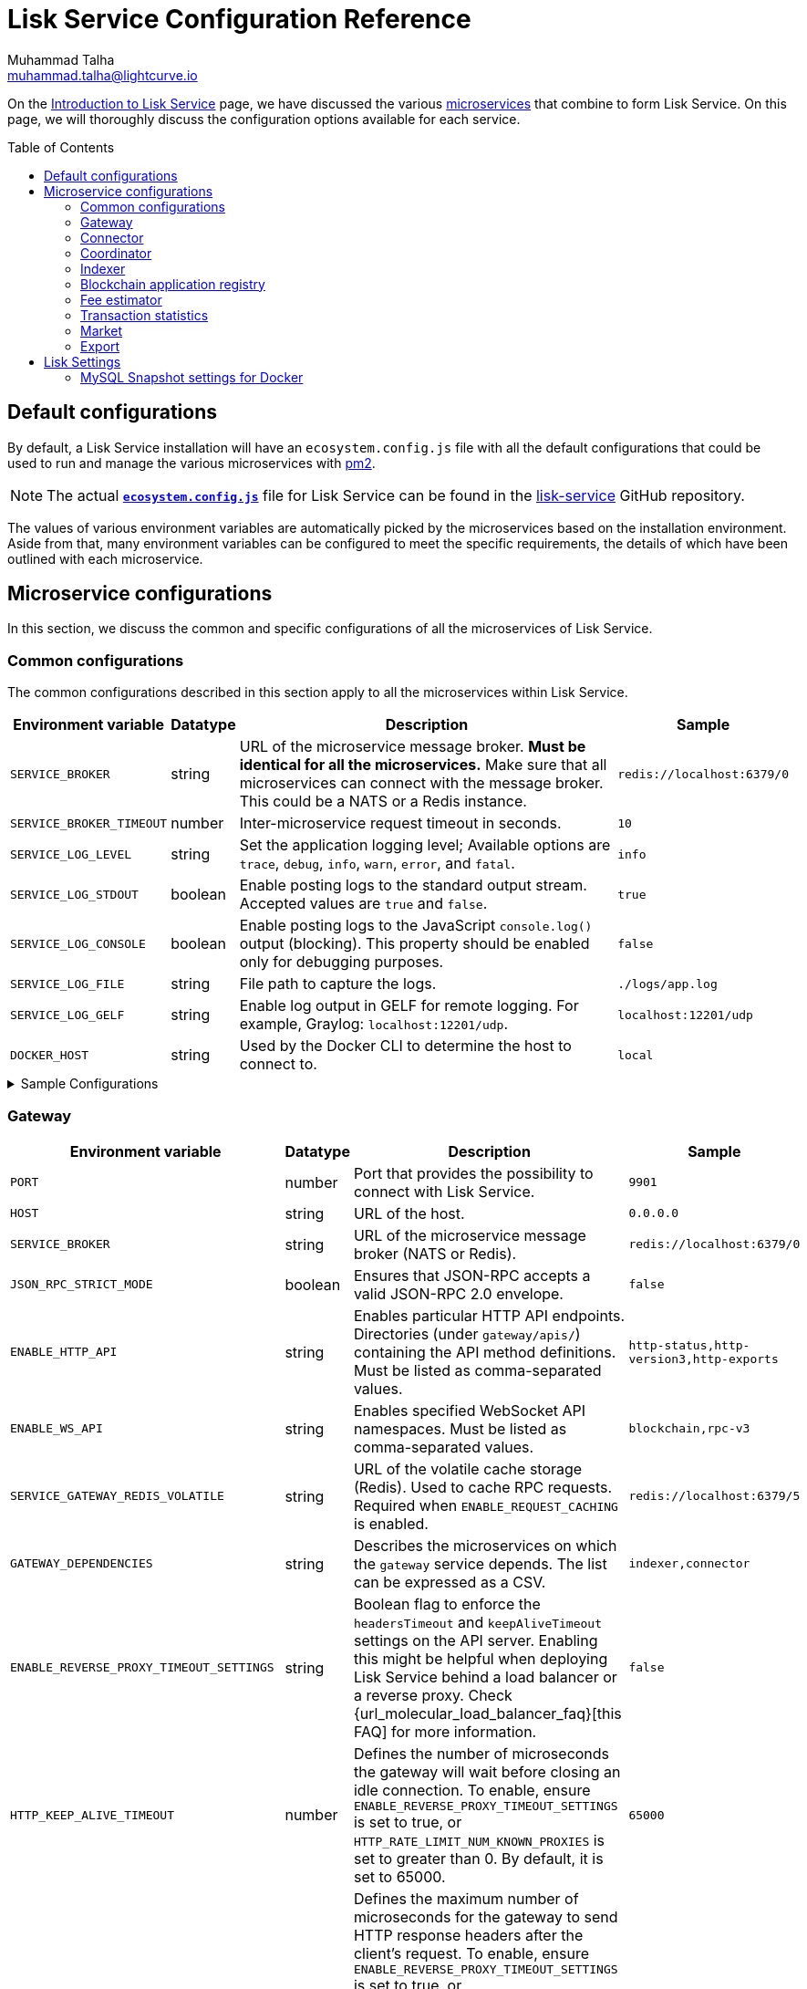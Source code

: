 = Lisk Service Configuration Reference
Muhammad Talha <muhammad.talha@lightcurve.io>
// Settings
:toc: preamble
:toclevels: 5
:page-toclevels: 3
:idprefix:
:idseparator: -
:experimental:
:source-language: js

:url_microservices: index.adoc#microservices
:url_intro_services: index.adoc

:url_pm2: https://pm2.keymetrics.io/
:url_config_file: https://github.com/LiskHQ/lisk-service/blob/release/0.7.0/ecosystem.config.js
:url_lisk_service_repo: https://github.com/LiskHQ/lisk-service
:url_faq: https://moleculer.services/docs/0.14/faq.html#Why-am-I-getting-502-Bad-Gateway-when-api-gateway-is-behind-ALB-on-AWS

On the xref:{url_intro_services}[Introduction to Lisk Service] page, we have discussed the various xref:{url_microservices}[microservices] that combine to form Lisk Service.
On this page, we will thoroughly discuss the configuration options available for each service.

== Default configurations
By default, a Lisk Service installation will have an `ecosystem.config.js` file with all the default configurations that could be used to run and manage the various microservices with {url_pm2}[pm2^].

NOTE: The actual {url_config_file}[`*ecosystem.config.js*`^] file for Lisk Service can be found in the {url_lisk_service_repo}[lisk-service^] GitHub repository.

The values of various environment variables are automatically picked by the microservices based on the installation environment.
Aside from that, many environment variables can be configured to meet the specific requirements, the details of which have been outlined with each microservice.

== Microservice configurations
In this section, we discuss the common and specific configurations of all the microservices of Lisk Service.

=== Common configurations
The common configurations described in this section apply to all the microservices within Lisk Service.

[cols="2,1,~,~m",options="header",stripes="hover"]
|===
|Environment variable
|Datatype
|Description
|Sample

|`SERVICE_BROKER`
|string
|URL of the microservice message broker.
*Must be identical for all the microservices.*
Make sure that all microservices can connect with the message broker.
This could be a NATS or a Redis instance.
|redis://localhost:6379/0

| `SERVICE_BROKER_TIMEOUT`
| number
| Inter-microservice request timeout in seconds.
| 10

| `SERVICE_LOG_LEVEL`
| string
| Set the application logging level; Available options are `trace`, `debug`, `info`, `warn`, `error`, and `fatal`.
| info

| `SERVICE_LOG_STDOUT`
| boolean
| Enable posting logs to the standard output stream.
Accepted values are `true` and `false`.
| true

| `SERVICE_LOG_CONSOLE`
| boolean
| Enable posting logs to the JavaScript `console.log()` output (blocking).
This property should be enabled only for debugging purposes.
| false

| `SERVICE_LOG_FILE`
| string
| File path to capture the logs.
| ./logs/app.log

| `SERVICE_LOG_GELF`
| string
| Enable log output in GELF for remote logging.
For example, Graylog: `localhost:12201/udp`.
| localhost:12201/udp

| `DOCKER_HOST`
| string
| Used by the Docker CLI to determine the host to connect to.
| local
|===

.Sample Configurations
[%collapsible]
====
.Example of two microservices having the same environment variables
----
module.exports = {
  apps: [
    // Configuration for other microservices.
    {
      name: 'lisk-service-gateway',
      // [...]
      env: {
        // --- Remember to set the properties below
        SERVICE_BROKER: 'redis://localhost:6379/0',
        SERVICE_LOG_LEVEL: 'info',
        // SERVICE_BROKER_TIMEOUT: 10,
        // SERVICE_LOG_CONSOLE: 'false',
        // SERVICE_LOG_STDOUT: 'true',
        // SERVICE_LOG_GELF: 'false',
        // SERVICE_LOG_FILE: 'false',
        // [...]
      },
    },
    {
      name: 'lisk-service-transaction-statistics',
      // [...]
      env: {
        // --- Remember to set the properties below
        SERVICE_BROKER: 'redis://localhost:6379/0',
        SERVICE_LOG_LEVEL: 'info',
        // SERVICE_BROKER_TIMEOUT: 10,
        // SERVICE_LOG_CONSOLE: 'false',
        // SERVICE_LOG_STDOUT: 'true',
        // SERVICE_LOG_GELF: 'false',
        // SERVICE_LOG_FILE: 'false',
        // [...]
      },
    },
    // Configuration for other microservices.
  ],
};
----
====

=== Gateway

[cols="2,1,~,~m",options="header",stripes="hover"]
|===
|Environment variable
|Datatype
|Description
|Sample

| `PORT`
| number
| Port that provides the possibility to connect with Lisk Service.
| 9901

| `HOST`
| string
| URL of the host.
| 0.0.0.0

| `SERVICE_BROKER`
| string
| URL of the microservice message broker (NATS or Redis).
| redis://localhost:6379/0

| `JSON_RPC_STRICT_MODE`
| boolean
| Ensures that JSON-RPC accepts a valid JSON-RPC 2.0 envelope.
| false

| `ENABLE_HTTP_API`
| string
| Enables particular HTTP API endpoints.
Directories (under `gateway/apis/`) containing the API method definitions.
Must be listed as comma-separated values.
| http-status,http-version3,http-exports

| `ENABLE_WS_API`
| string
| Enables specified WebSocket API namespaces.
Must be listed as comma-separated values.
| blockchain,rpc-v3

| `SERVICE_GATEWAY_REDIS_VOLATILE`
| string
| URL of the volatile cache storage (Redis).
Used to cache RPC requests.
Required when `ENABLE_REQUEST_CACHING` is enabled.
| redis://localhost:6379/5

| `GATEWAY_DEPENDENCIES`
| string
| Describes the microservices on which the `gateway` service depends.
The list can be expressed as a CSV.
| indexer,connector

| `ENABLE_REVERSE_PROXY_TIMEOUT_SETTINGS`
| string
| Boolean flag to enforce the `headersTimeout` and `keepAliveTimeout` settings on the API server.
Enabling this might be helpful when deploying Lisk Service behind a load balancer or a reverse proxy.
Check {url_molecular_load_balancer_faq}[this FAQ] for more information.
| false

| `HTTP_KEEP_ALIVE_TIMEOUT`
| number
| Defines the number of microseconds the gateway will wait before closing an idle connection.
To enable, ensure `ENABLE_REVERSE_PROXY_TIMEOUT_SETTINGS` is set to true, or `HTTP_RATE_LIMIT_NUM_KNOWN_PROXIES` is set to greater than 0.
By default, it is set to 65000.
| 65000

| `HTTP_HEADERS_TIMEOUT`
| number
| Defines the maximum number of microseconds for the gateway to send HTTP response headers after the client's request.
To enable, ensure `ENABLE_REVERSE_PROXY_TIMEOUT_SETTINGS` is set to true, or `HTTP_RATE_LIMIT_NUM_KNOWN_PROXIES` is set to greater than 0.
Please ensure that the `HTTP_HEADERS_TIMEOUT` is set higher than the `HTTP_KEEP_ALIVE_TIMEOUT`.
By default, it is set to 66000.
| 66000

| `WS_RATE_LIMIT_ENABLE`
| boolean
| To enable the WebSocket rate limit, this environment variable is required to be `true`.
| false

| `WS_RATE_LIMIT_CONNECTIONS`
| number
| Once the rate limit is enabled, this variable contains the number of connections per second.
| 5

| `WS_RATE_LIMIT_DURATION`
| number
| Defines the duration (in seconds) for which the WS rate should be limited.
| 1

| `ENABLE_REQUEST_CACHING`
| boolean
| To enable RPC response caching, this environment variable is required to be `true`.
Requires `SERVICE_GATEWAY_REDIS_VOLATILE` to be set.
| true

| `HTTP_RATE_LIMIT_ENABLE`
| boolean
| To enable the HTTP rate limit, this environment variable is required to be `true`.
| false

| `HTTP_RATE_LIMIT_CONNECTIONS`
| number
| Defines the maximum number of HTTP requests during a period.
Defaults to 200 requests per window.
| 200

| `HTTP_RATE_LIMIT_WINDOW`
| number
| Defines the time for which a record of requests should be kept in the memory (in seconds).
The default duration of a window is 10 seconds.
| 10

| `ENABLE_HTTP_CACHE_CONTROL`
| boolean
| To enable response caching, this environment variable is required to be `true`.
This would include the `Cache-Control` header within the responses.
| true

| `HTTP_CACHE_CONTROL_DIRECTIVES`
| string
| The `Cache-Control` HTTP directive can be overridden with this environment variable.
| public, max-age=10

| `CORS_ALLOWED_ORIGIN`
| string
| Allows request from the comma-separated string of origins.
By default, it is set to `*` which allows requests from all origins.
| *

| `ENABLE_REVERSE_PROXY_TIMEOUT_SETTINGS`
| boolean
|Boolean flag to enforce the `headersTimeout` and `keepAliveTimeout` settings on the API server.
Enabling this might be helpful when deploying Lisk Service behind a load balancer or a reverse proxy. Check this {url_faq}[FAQ^] for more information.
| true

| `HTTP_KEEP_ALIVE_TIMEOUT`
| number
|Defines the number of microseconds the gateway will wait before closing an idle connection. To enable, ensure `ENABLE_REVERSE_PROXY_TIMEOUT_SETTINGS` is set to true, or `HTTP_RATE_LIMIT_NUM_KNOWN_PROXIES` is set to greater than 0.
By default, it is set to `65000`.
| 65000

| `HTTP_HEADERS_TIMEOUT`
| number
|Defines the maximum number of microseconds for the gateway to send HTTP response headers after the client's request.
To enable, ensure `ENABLE_REVERSE_PROXY_TIMEOUT_SETTINGS` is set to `true`, or `HTTP_RATE_LIMIT_NUM_KNOWN_PROXIES` is set to greater than `0`.
Please ensure that the `HTTP_HEADERS_TIMEOUT` is set higher than the `HTTP_KEEP_ALIVE_TIMEOUT`.
By default, it is set to `66000`.
| 66000

| `HTTP_RATE_LIMIT_ENABLE_X_FORWARDED_FOR`
| boolean
| When set to true, the rate-limiting algorithm considers the X-Forwarded-For header value to determine the client's IP address for rate-limiting purposes.
By default, it is set to `false`.
| false

| `HTTP_RATE_LIMIT_NUM_KNOWN_PROXIES`
| number
| Defines the number of proxies that exist between the gateway and the external client application, enabling accurate identification of the client's IP address for rate-limiting.
Requires `HTTP_RATE_LIMIT_ENABLE_X_FORWARDED_FOR` to be enabled.
By default, it is set to `0`.
| 0

| `JOB_INTERVAL_UPDATE_READINESS_STATUS`
| number
| Job run interval to update the readiness status.
By default, it is set to 0.
| 0

| `JOB_SCHEDULE_UPDATE_READINESS_STATUS`
| string
| Job run cron schedule to update the readiness status.
By default, it is set to run every minute.
| * * * * *

|===

.Sample Configurations
[%collapsible]
====
.Example environment variables for the Gateway microservice 
----
module.exports = {
  apps: [
  // Configuration for other microservices.
    {
      name: "lisk-service-gateway",
      // [...]
      env: {
        PORT: 9901,
        // --- Remember to set the properties below
        SERVICE_BROKER: 'redis://localhost:6379/0',
        SERVICE_GATEWAY_REDIS_VOLATILE: 'redis://localhost:6379/5',
        ENABLE_HTTP_API: 'http-status,http-version3,http-exports',
        ENABLE_WS_API: 'blockchain,rpc-v3',
        GATEWAY_DEPENDENCIES: 'indexer,connector',
        WS_RATE_LIMIT_ENABLE: false,
        WS_RATE_LIMIT_CONNECTIONS: 5,
        WS_RATE_LIMIT_DURATION: 1, // in seconds
        ENABLE_REQUEST_CACHING: true,
        JSON_RPC_STRICT_MODE: false,
        HTTP_RATE_LIMIT_ENABLE: false,
        HTTP_RATE_LIMIT_CONNECTIONS: 200,
        HTTP_RATE_LIMIT_WINDOW: 10, // in seconds
        HTTP_CACHE_CONTROL_DIRECTIVES: 'public, max-age=10',
        ENABLE_HTTP_CACHE_CONTROL: true,
        HTTP_RATE_LIMIT_ENABLE_X_FORWARDED_FOR: false,
        HTTP_RATE_LIMIT_NUM_KNOWN_PROXIES: 0,
        // ENABLE_REVERSE_PROXY_TIMEOUT_SETTINGS: true
        // HTTP_KEEP_ALIVE_TIMEOUT: 65000,
        // HTTP_HEADERS_TIMEOUT: 66000,
        // CORS_ALLOWED_ORIGIN: '*',
        // SERVICE_BROKER_TIMEOUT: 10,
        // SERVICE_LOG_LEVEL: 'info',
        // SERVICE_LOG_CONSOLE: false,
        // SERVICE_LOG_STDOUT: true,
        // SERVICE_LOG_GELF: false,
        // SERVICE_LOG_FILE: false,
        // DOCKER_HOST: 'local',
        // JOB_INTERVAL_UPDATE_READINESS_STATUS: 0,
        // JOB_SCHEDULE_UPDATE_READINESS_STATUS: '* * * * *',
    },
  },
  // Configuration for other microservices.
  ],
};
----
====


=== Connector


[cols="2,1,~,~m",options="header",stripes="hover"]
|===
| Environment variable
|Datatype
|Description
|Sample

| `SERVICE_BROKER`
| string
| URL of the microservice message broker (NATS or Redis).
| redis://localhost:6379/0

| `LISK_APP_WS`
| string
| URL to connect with the Lisk application node over WebSocket.
| ws://localhost:7887

| `USE_LISK_IPC_CLIENT`
| boolean
| Boolean flag to enable IPC-based connection to the Lisk application node.
Requires `LISK_APP_DATA_PATH` to be set.
| true

| `LISK_APP_DATA_PATH`
| string
| Data path to connect with the Lisk application node over IPC.
| ~/.lisk/lisk-core

| `GEOIP_JSON`
| string
| URL of the GeoIP server.
| https://geoip.lisk.com/json[GeoIP Server's URL^]

| `GENESIS_BLOCK_URL`
| string
| URL of the Lisk SDK-based application's genesis block.
Only to be used when the genesis block is large enough to be transmitted over API calls within the timeout.
| https://downloads.lisk.com/lisk/mainnet/genesis_block.json.tar.gz[Genesis block URL^]

| `ENABLE_BLOCK_CACHING`
| boolean
| Boolean flag to enable block caching.
Enabled by default. 
To disable it, set it to `false`.
| true

| `EXPIRY_IN_HOURS`
| number
| Expiry time in hours for block cache. 
By default, it is set to `12` hours.
| 12

| `JOB_INTERVAL_CACHE_CLEANUP`
| number
| Job run interval to clean up block cache. 
By default, it is set to 0.
| 0

| `JOB_SCHEDULE_CACHE_CLEANUP`
| string
| Job run cron schedule to clean up block cache.
By default, it is set to run every 12 hours.
|0 */12 * * *

| `JOB_INTERVAL_REFRESH_PEERS`
| number
| Job run interval to refresh the peers' list.
By default, it is set to run every `60` seconds.
| 60

| `JOB_SCHEDULE_REFRESH_PEERS`
| string
| Job run cron schedule to refresh the peers' list.
By default, it is set to an empty string `''`.
|

|===

.Sample Configurations
[%collapsible]
====
.Example environment variables for the Blockchain Connector microservice 
----
module.exports = {
  apps: [
    // Configuration for other microservices.
    {
      name: "lisk-service-blockchain-connector",
      // [...]
      env: {
        // --- Remember to set the properties below
        SERVICE_BROKER: 'redis://localhost:6379/0',
        LISK_APP_WS: 'ws://localhost:7887',
        GEOIP_JSON: 'https://geoip.lisk.com/json',
        // ENABLE_BLOCK_CACHING: true,
        // EXPIRY_IN_HOURS: 12,
        // USE_LISK_IPC_CLIENT: true,
        // LISK_APP_DATA_PATH: '~/.lisk/lisk-core',
        // ENABLE_TESTING_MODE: false,
        // SERVICE_BROKER_TIMEOUT: 10,
        // SERVICE_LOG_LEVEL: 'info',
        // SERVICE_LOG_CONSOLE: false,
        // SERVICE_LOG_STDOUT: true,
        // SERVICE_LOG_GELF: false,
        // SERVICE_LOG_FILE: false,
        // DOCKER_HOST: 'local',
        // GENESIS_BLOCK_URL: 'https://downloads.lisk.com/lisk/mainnet/genesis_block.json.tar.gz',
        // JOB_INTERVAL_CACHE_CLEANUP: 0,
        // JOB_SCHEDULE_CACHE_CLEANUP: '0 */12 * * *',
        // JOB_INTERVAL_REFRESH_PEERS: 60,
        // JOB_SCHEDULE_REFRESH_PEERS: '',
      },
    },
    // Configuration for other microservices.
  ],
};
----
====



=== Coordinator

[cols="2,1,~,~m",options="header",stripes="hover"]
|===
|Environment variable
|Datatype
|Description
|Sample

| `SERVICE_BROKER`
| string
| URL of the microservice message broker (NATS or Redis).
| redis://localhost:6379/0

| `SERVICE_MESSAGE_QUEUE_REDIS`
| string
| URL of the Redis instance hosting the job queue to schedule the block indexing jobs.
Must match the value supplied for the `indexer` microservice.
| redis://localhost:6379/3

| `JOB_INTERVAL_INDEX_MISSING_BLOCKS`
| number
| Job run interval to index missing blocks.
By default, it is set to `0`.
| 0

| `JOB_SCHEDULE_INDEX_MISSING_BLOCKS`
| string
| Job run cron schedule to index missing blocks.
By default, it is set to run every 15 minutes.
| */15 * * * *
|===

.Sample Configurations
[%collapsible]
====
.Example environment variables for the Coordinator microservice 
----
module.exports = {
  apps: [
    // Configuration for other microservices.
    {
      name: 'lisk-service-blockchain-coordinator',
      // [...]
      env: {
        // --- Remember to set the properties below
        SERVICE_BROKER: 'redis://localhost:6379/0',
        SERVICE_MESSAGE_QUEUE_REDIS: 'redis://localhost:6379/3',
        // SERVICE_BROKER_TIMEOUT: 10,
        // SERVICE_LOG_LEVEL: 'info',
        // SERVICE_LOG_CONSOLE: false,
        // SERVICE_LOG_STDOUT: true,
        // SERVICE_LOG_GELF: false,
        // SERVICE_LOG_FILE: false,
        // DOCKER_HOST: 'local',
        // JOB_INTERVAL_INDEX_MISSING_BLOCKS: 0,
        // JOB_SCHEDULE_INDEX_MISSING_BLOCKS: '*/15 * * * *',
      },
    },
    // Configuration for other microservices.
  ],
};
----
====


=== Indexer

[cols="2,1,~,~m",options="header",stripes="hover"]
|===
|Environment variable
|Datatype
|Description
|Sample

| `SERVICE_BROKER`
| string
| URL of the microservice message broker (NATS or Redis).
| redis://localhost:6379/0

| `SERVICE_INDEXER_MYSQL`
| string
| Connection string (read/write) of the primary MySQL instance that the microservice connects to.
| mysql://lisk:password@127.0.0.1:3306/lisk

| `SERVICE_MESSAGE_QUEUE_REDIS`
| string
| URL of the job queue to process the scheduled indexing jobs by the Blockchain Coordinator (Redis).
Must match the value supplied for the `coordinator` microservice.
| redis://localhost:6379/3

| `SERVICE_INDEXER_REDIS_VOLATILE`
| string
| URL of the volatile cache storage (Redis).
| redis://localhost:6379/2

| `ENABLE_DATA_RETRIEVAL_MODE`
| string
| Boolean flag to enable the Data Service mode.
| true

| `ENABLE_INDEXING_MODE`
| string
| Boolean flag to enable the Data Indexing mode.
| true

| `ENABLE_PERSIST_EVENTS`
| string
| Boolean flag to permanently maintain the events in the MySQL database.
| false

| `SERVICE_INDEXER_CACHE_REDIS`
| string
| URL of the cache storage (Redis).
| redis://localhost:6379/1

| `SERVICE_INDEXER_MYSQL_READ_REPLICA`
| string
| Connection string (read-only) of the replicated MySQL instance that the microservice connects to.
| mysql://lisk:password@127.0.0.1:3306/lisk

| `ENABLE_APPLY_SNAPSHOT`
| boolean
| Boolean flag to enable initialization of the index with the Lisk Service database snapshot.
| false

| `INDEX_SNAPSHOT_URL`
| string
| URL from where the Lisk Service database snapshot will be downloaded.
| 

| `ENABLE_SNAPSHOT_ALLOW_INSECURE_HTTP`
| boolean
| Boolean flag to enable downloading the snapshot from an (unsecured) HTTP URL.
| true

| `LISK_STATIC`
| string
| URL of Lisk static assets.
| https://static-data.lisk.com

| `JOB_INTERVAL_DELETE_SERIALIZED_EVENTS`
| number
| Job run interval to delete serialized events.
By default, it is set to `0`.
| 0

| `JOB_SCHEDULE_DELETE_SERIALIZED_EVENTS`
| string
| Job run cron schedule to delete serialized events.
By default, it is set to run every 5 minutes.
| */5 * * * *

| `JOB_INTERVAL_REFRESH_VALIDATORS`
| number
| Job run interval to refresh validators cache.
By default, it is set to `0`.
| 0

| `JOB_SCHEDULE_REFRESH_VALIDATORS`
| string
| Job run cron schedule to refresh validators cache.
By default, it is set to run every 5 minutes.
| */5 * * * *

| `JOB_INTERVAL_VALIDATE_VALIDATORS_RANK`
| number
| Job run interval to validate the rank for all the validators.
By default, it is set to `0`.
| 0

| `JOB_SCHEDULE_VALIDATE_VALIDATORS_RANK`
| string
| Job run cron schedule to validate the rank for all the validators.
By default, it is set to run every `15` minutes and starts at `4` minutes past the hour.
| 4-59/15 * * * *

| `JOB_INTERVAL_REFRESH_INDEX_STATUS`
| string
| Job run interval to refresh indexing status.
By default, it is set to run every `10` seconds.
| 10

| `JOB_SCHEDULE_REFRESH_INDEX_STATUS`
| string
| Job run cron schedule to refresh indexing status. 
By default, it is set to an empty string `''`.
| 

| `JOB_INTERVAL_REFRESH_BLOCKCHAIN_APPS_STATS`
| number
| Job run interval to refresh blockchain application statistics.
By default, it is set to `0`.
| 0

| `JOB_SCHEDULE_REFRESH_BLOCKCHAIN_APPS_STATS`
| string
| Job run cron schedule to refresh blockchain application statistics.
By default, it is set to run every 15 minutes.
| */15 * * * *

| `JOB_INTERVAL_REFRESH_ACCOUNT_KNOWLEDGE`
| number
| Job run interval to refresh account knowledge.
By default, it is set to `0`.
| 0

| `JOB_SCHEDULE_REFRESH_ACCOUNT_KNOWLEDGE`
| string
| Job run cron schedule to refresh account knowledge.
By default, it is set to run every 15 minutes.
| */15 * * * *

| `JOB_INTERVAL_DELETE_FINALIZED_CCU_METADATA`
| number
| Job run interval to delete finalized CCU metadata.
By default, it is set to `0`.
| 0

| `JOB_SCHEDULE_DELETE_FINALIZED_CCU_METADATA`
| string
| Job run cron schedule to delete finalized CCU metadata.
By default, it is set to run once a day at 02:00 am.
| 0 2 * * *

| `JOB_INTERVAL_TRIGGER_ACCOUNT_UPDATES`
| number
| Job run interval to trigger account updates.
By default, it is set to `0`.
| 0

| `JOB_SCHEDULE_TRIGGER_ACCOUNT_UPDATES`
| string
| Job run cron schedule to trigger account updates. 
By default, it is set to run every 15 minutes.
| */15 * * * *

| `ESTIMATES_BUFFER_BYTES_LENGTH`
| number
| Transaction buffer bytes to consider when estimating the transaction fees.
By default, it is set to `0`.
| 0

| `MAINCHAIN_SERVICE_URL`
| string
| Mainchain service URL for custom deployments.
| https://service.lisk.com

|===

.Sample Configurations
[%collapsible]
====
.Example environment variables for the Blockchain Indexer microservice 
----
module.exports = {
  apps: [
    // Configuration for other microservices.
    {
      name: 'lisk-service-blockchain-indexer',
      // [...]
      env: {
        // --- Remember to set the properties below
        SERVICE_BROKER: 'redis://localhost:6379/0',
        SERVICE_INDEXER_CACHE_REDIS: 'redis://localhost:6379/1',
        SERVICE_INDEXER_REDIS_VOLATILE: 'redis://localhost:6379/2',
        SERVICE_MESSAGE_QUEUE_REDIS: 'redis://localhost:6379/3',
        SERVICE_INDEXER_MYSQL: 'mysql://lisk:password@127.0.0.1:3306/lisk',
        ENABLE_DATA_RETRIEVAL_MODE: 'true',
        ENABLE_INDEXING_MODE: 'true',
        ENABLE_PERSIST_EVENTS: 'false',
        // ENABLE_APPLY_SNAPSHOT: 'false',
        // INDEX_SNAPSHOT_URL: '',
        // ENABLE_SNAPSHOT_ALLOW_INSECURE_HTTP: 'true',
        // SERVICE_INDEXER_MYSQL_READ_REPLICA: 'mysql://lisk:password@127.0.0.1:3306/lisk',
        // SERVICE_BROKER_TIMEOUT: 10,
        // SERVICE_LOG_LEVEL: 'info',
        // SERVICE_LOG_CONSOLE: 'false',
        // SERVICE_LOG_STDOUT: 'true',
        // SERVICE_LOG_GELF: 'false',
        // SERVICE_LOG_FILE: 'false',
        // DOCKER_HOST: 'local',
        // MAINCHAIN_SERVICE_URL: 'https://service.lisk.com',
        // LISK_STATIC: 'https://static-data.lisk.com',
        // DEVNET_MAINCHAIN_URL: 'http://devnet-service.liskdev.net:9901',
        // ESTIMATES_BUFFER_BYTES_LENGTH: 0,
        // JOB_INTERVAL_DELETE_SERIALIZED_EVENTS: 0,
        // JOB_SCHEDULE_DELETE_SERIALIZED_EVENTS: '*/5 * * * *',
        // JOB_INTERVAL_REFRESH_VALIDATORS: 0,
        // JOB_SCHEDULE_REFRESH_VALIDATORS: '*/5 * * * *',
        // JOB_INTERVAL_VALIDATE_VALIDATORS_RANK: 0,
        // JOB_SCHEDULE_VALIDATE_VALIDATORS_RANK: '4-59/15 * * * *',
        // JOB_INTERVAL_REFRESH_INDEX_STATUS: 10,
        // JOB_SCHEDULE_REFRESH_INDEX_STATUS: '',
        // JOB_INTERVAL_REFRESH_BLOCKCHAIN_APPS_STATS: 0,
        // JOB_SCHEDULE_REFRESH_BLOCKCHAIN_APPS_STATS: '*/15 * * * *',
        // JOB_INTERVAL_REFRESH_ACCOUNT_KNOWLEDGE: 0,
        // JOB_SCHEDULE_REFRESH_ACCOUNT_KNOWLEDGE: '*/15 * * * *',
        // JOB_INTERVAL_DELETE_FINALIZED_CCU_METADATA: 0,
        // JOB_SCHEDULE_DELETE_FINALIZED_CCU_METADATA: '0 2 * * *',
        // JOB_INTERVAL_TRIGGER_ACCOUNT_UPDATES: 0,
        // JOB_SCHEDULE_TRIGGER_ACCOUNT_UPDATES: '*/15 * * * *',
      },
    },
    // Configuration for other microservices.
  ],
};
----
====



=== Blockchain application registry

[cols="2,1,~,~m",options="header",stripes="hover"]
|===
|Environment variable
|Datatype
|Description
|Sample

| `SERVICE_BROKER`
| string
| URL of the microservice message broker (NATS or Redis).
| redis://localhost:6379/0

| `SERVICE_APP_REGISTRY_MYSQL`
| string
| Connection string of the MySQL instance that the microservice connects to.
| mysql://lisk:password@127.0.0.1:3306/lisk

| `ENABLE_REBUILD_INDEX_AT_INIT`
| boolean
| Boolean flag to truncate the index and rebuild at application init.
| false

| `DEFAULT_APPS`
| string
| Default blockchain applications. 
By default, it is set to `lisk_mainchain`.
| lisk_mainchain

| `JOB_INTERVAL_DELETE_NON_METADATA_FILES`
| number
| Job run interval to delete non-metadata files.
By default, it is set to `0`.
| 0

| `JOB_SCHEDULE_DELETE_NON_METADATA_FILES`
| string
| Job run cron schedule to delete non-metadata files.
By default, it is set to run every day at midnight.
| 0 0 * * *

| `JOB_INTERVAL_UPDATE_METADATA`
| number
| Job run interval to update off-chain metadata.
By default, it is set to `0`.
| 0

| `JOB_SCHEDULE_UPDATE_METADATA`
| string
| Job run cron schedule to update off-chain metadata.
By default, it is set to run every `10` minutes.
| */10 * * * *

| `GITHUB_APP_REGISTRY_REPO`
| string
| URL of `app-registry` GitHub repository.
| https://github.com/LiskHQ/app-registry

| `GITHUB_APP_REGISTRY_REPO_BRANCH`
| string
| Relevant branch for `app-registry` GitHub repository.
| main
|===

.Sample Configurations
[%collapsible]
====
.Example environment variables for the Blockchain App Registry microservice 
----
module.exports = {
  apps: [
    // Configuration for other microservices.
    {
      name: 'lisk-service-blockchain-app-registry',
      // [...]
      env: {
        // --- Remember to set the properties below
        SERVICE_BROKER: 'redis://localhost:6379/0',
        SERVICE_APP_REGISTRY_MYSQL: 'mysql://lisk:password@127.0.0.1:3306/lisk',
        ENABLE_REBUILD_INDEX_AT_INIT: false,
        // SERVICE_BROKER_TIMEOUT: 10,
        // SERVICE_LOG_LEVEL: 'info',
        // SERVICE_LOG_CONSOLE: false,
        // SERVICE_LOG_STDOUT: true,
        // SERVICE_LOG_GELF: false,
        // SERVICE_LOG_FILE: false,
        // DOCKER_HOST: 'local',
        // GITHUB_APP_REGISTRY_REPO: 'https://github.com/LiskHQ/app-registry',
        // GITHUB_APP_REGISTRY_REPO_BRANCH: 'main',
        // JOB_INTERVAL_DELETE_NON_METADATA_FILES: 0,
        // JOB_SCHEDULE_DELETE_NON_METADATA_FILES: '0 0 * * *',
        // JOB_INTERVAL_UPDATE_METADATA: 0,
        // JOB_SCHEDULE_UPDATE_METADATA: '*/10 * * * *',
      },
    },
    // Configuration for other microservices.
  ],
};
----
====


=== Fee estimator

[cols="2,1,~,~m",options="header",stripes="hover"]
|===
|Environment variable
|Datatype
|Description
|Sample

| `SERVICE_BROKER`
| string
| URL of the microservice message broker (NATS or Redis).
| redis://localhost:6379/0

| `SERVICE_FEE_ESTIMATOR_CACHE`
| string
| URL of the cache storage (Redis).
| redis://localhost:6379/1

| `ENABLE_FEE_ESTIMATOR_QUICK`
| boolean
| Enable quick algorithm for fee estimation.
| true

| `ENABLE_FEE_ESTIMATOR_FULL`
| boolean
| Enable full algorithm for fee estimation.
| false

| `FEE_EST_COLD_START_BATCH_SIZE`
| number
| Defines the number of blocks that are analyzed during cold start.
| 1

| `FEE_EST_DEFAULT_START_BLOCK_HEIGHT`
| number
| Defines the block height at which the dynamic fee estimation algorithm starts.
By default, it starts at the genesis height in full mode and the current block height at the moment of application initialization in quick mode.
| 1

| `FEE_EST_EMA_BATCH_SIZE`
| number
| Estimated moving average algorithm batch size.
| 20

| `FEE_EST_EMA_DECAY_RATE`
| number
| Estimated moving average algorithm decay rate.
| 0.5

| `FEE_EST_WAVG_DECAY_PERCENTAGE`
| number
| Estimated moving average algorithm weighted average decay percentage.
| 10

|===

.Sample Configurations
[%collapsible]
====
.Example environment variables for the Fee Estimator microservice 
----
module.exports = {
  apps: [
    // Configuration for other microservices.
    {
      name: 'lisk-service-fee-estimator',
      // [...]
      env: {
        // --- Remember to set the properties below
        SERVICE_BROKER: 'redis://localhost:6379/0',
        SERVICE_FEE_ESTIMATOR_CACHE: 'redis://localhost:6379/1',
        ENABLE_FEE_ESTIMATOR_QUICK: true,
        ENABLE_FEE_ESTIMATOR_FULL: false,
        // FEE_EST_COLD_START_BATCH_SIZE: 1,
        // FEE_EST_DEFAULT_START_BLOCK_HEIGHT: 1,
        // FEE_EST_EMA_BATCH_SIZE: 20,
        // FEE_EST_EMA_DECAY_RATE: 0.5,
        // FEE_EST_WAVG_DECAY_PERCENTAGE: 10,
        // SERVICE_BROKER_TIMEOUT: 10,
        // SERVICE_LOG_LEVEL: 'info',
        // SERVICE_LOG_CONSOLE: false,
        // SERVICE_LOG_STDOUT: true,
        // SERVICE_LOG_GELF: false,
        // SERVICE_LOG_FILE: false,
        // DOCKER_HOST: 'local',
      },
    },
    // Configuration for other microservices.
  ],
};
----
====



=== Transaction statistics

[cols="2,1,~,~m",options="header",stripes="hover"]
|===
|Environment variable
|Datatype
|Description
|Sample

| `SERVICE_BROKER`
| string
| URL of the microservice message broker (NATS or Redis).
| redis://localhost:6379/0

| `SERVICE_STATISTICS_MYSQL`
| string
| Connection string of the MySQL instance that the microservice connects to.
| mysql://lisk:password@127.0.0.1:3306/lisk

| `SERVICE_STATISTICS_REDIS`
| string
| URL of the cache storage (Redis).
| redis://localhost:6379/1

| `TRANSACTION_STATS_HISTORY_LENGTH_DAYS`
| number
| The number of days for which the transaction statistics need to be built in retrospect to the application init.
| 366

| `SERVICE_STATISTICS_MYSQL_READ_REPLICA`
| string
| Connection string (read-only) of the replicated MySQL instance that the microservice connects to.
| mysql://reader:password@127.0.0.1:3307/lisk

| `JOB_INTERVAL_REFRESH_TRANSACTION_STATS`
| number
| Job run interval to refresh transaction statistics.
By default, it is set to `0`.
| 0

| `JOB_SCHEDULE_REFRESH_TRANSACTION_STATS`
| string
| Job run cron schedule to refresh transaction statistics.
By default, it is set to run every 30 minutes.
| */30 * * * *

| `JOB_INTERVAL_VERIFY_TRANSACTION_STATS`
| number
| Job run interval to verify if the transaction statistics have been built correctly.
By default, it is set to `0`.
| 0

| `JOB_SCHEDULE_VERIFY_TRANSACTION_STATS`
| string
|Job run cron schedule to verify if the transaction statistics have been built correctly. 
By default, it is set to run every 3rd hour after the first `15` minutes.
| 15 */3 * * *

|===

.Sample Configurations
[%collapsible]
====
.Example environment variables for the Transaction Statistics microservice 
----
module.exports = {
  apps: [
    // Configuration for other microservices.
    {
      name: 'lisk-service-transaction-statistics',
      // [...]
      env: {
        // --- Remember to set the properties below
        SERVICE_BROKER: 'redis://localhost:6379/0',
        SERVICE_STATISTICS_REDIS: 'redis://localhost:6379/1',
        SERVICE_STATISTICS_MYSQL: 'mysql://lisk:password@127.0.0.1:3306/lisk',
        TRANSACTION_STATS_HISTORY_LENGTH_DAYS: 366,
        // SERVICE_STATISTICS_MYSQL_READ_REPLICA: 'mysql://reader:password@127.0.0.1:3307/lisk',
        // SERVICE_BROKER_TIMEOUT: 10,
        // SERVICE_LOG_LEVEL: 'info',
        // SERVICE_LOG_CONSOLE: false,
        // SERVICE_LOG_STDOUT: true,
        // SERVICE_LOG_GELF: false,
        // SERVICE_LOG_FILE: false,
        // DOCKER_HOST: 'local',
        // JOB_INTERVAL_REFRESH_TRANSACTION_STATS: 0,
        // JOB_SCHEDULE_REFRESH_TRANSACTION_STATS: '*/30 * * * *',
        // JOB_INTERVAL_VERIFY_TRANSACTION_STATS: 0,
        // JOB_SCHEDULE_VERIFY_TRANSACTION_STATS: '15 */3 * * *',
      },
    },
    // Configuration for other microservices.
  ],
};
----
====

=== Market

[cols="2,1,~,~m",options="header",stripes="hover"]
|===
|Environment variable
|Datatype
|Description
|Sample

| `SERVICE_BROKER`
| string
| URL of the microservice message broker (NATS or Redis).
| redis://localhost:6379/0

| `SERVICE_MARKET_REDIS`
| string
| URL of the cache storage (Redis).
| redis://localhost:6379/2

| `SERVICE_MARKET_FIAT_CURRENCIES`
| string
| Fiat currencies are used for price calculation.
All Fiat currencies used here need to be comma separated.
| EUR,USD,CHF,GBP,RUB

| `SERVICE_MARKET_TARGET_PAIRS`
| string
| Exchange rates exposed to the Gateway.
The values listed here must be comma separated.
| LSK_BTC,LSK_EUR,BTC_CHF

| `EXCHANGERATESAPI_IO_API_KEY`
| string
| Optional API key for https://exchangeratesapi.io/.
The `/market/prices` endpoint will respond with additional data, specifically the exchange rates for various cryptocurrencies in other fiat currencies.
The free plan would suffice for Lisk Service.
|

| `JOB_INTERVAL_REFRESH_PRICES_BINANCE`
| number
| Job run interval to refresh prices from Binance.
By default, it is set to `0`.
| 0

| `JOB_SCHEDULE_REFRESH_PRICES_BINANCE`
| string
| Job run cron schedule to refresh prices from Binance.
By default, it is set to run every minute.
|* * * * *

| `JOB_INTERVAL_REFRESH_PRICES_BITTREX`
| string
| Job run interval to refresh prices from Bittrex.
By default, it is set to `0`.
| 0

| `JOB_SCHEDULE_REFRESH_PRICES_BITTREX`
| string
| Job run cron schedule to refresh prices from Bittrex.
By default, it is set to run every minute.
|* * * * *

| `JOB_INTERVAL_REFRESH_PRICES_EXCHANGERATESAPI`
| string
| Job run interval to refresh prices from exchangeratesapi.
By default, it is set to `0`.
| 0

| `JOB_SCHEDULE_REFRESH_PRICES_EXCHANGERATESAPI`
| string
| Job run cron schedule to refresh prices from exchangeratesapi.
By default, it is set to run every minute.
|* * * * *

| `JOB_INTERVAL_REFRESH_PRICES_KRAKEN`
| string
| Job run interval to refresh prices from Kraken.
By default, it is set to `0`.
| 0

| `JOB_SCHEDULE_REFRESH_PRICES_KRAKEN`
| string
| Job run cron schedule to refresh prices from Kraken.
By default, it is set to run every minute.
|* * * * *

| `JOB_INTERVAL_UPDATE_PRICES`
| string
| Job run interval to update market prices.
By default, it is set to run every `5` seconds.
| 5

| `JOB_SCHEDULE_UPDATE_PRICES`
| string
| Job run cron schedule to update market prices.
By default, it is set to an empty string `''`.
|

|===

.Sample Configurations
[%collapsible]
====
.Example environment variables for the Market microservice 
----
module.exports = {
  apps: [
    // Configuration for other microservices.
    {
      name: 'lisk-service-market',
      // [...]
      env: {
        // --- Remember to set the properties below
        SERVICE_BROKER: 'redis://localhost:6379/0',
        SERVICE_MARKET_REDIS: 'redis://localhost:6379/2',
        SERVICE_MARKET_FIAT_CURRENCIES: 'EUR,USD,CHF,GBP,RUB,PLN,JPY,AUD,GBP,INR',
        SERVICE_MARKET_TARGET_PAIRS: 'LSK_BTC,LSK_EUR,LSK_USD,LSK_CHF,LSK_PLN,LSK_JPY,LSK_AUD,LSK_GBP,LSK_INR,BTC_EUR,BTC_USD,BTC_CHF',
        // EXCHANGERATESAPI_IO_API_KEY: ''
        // SERVICE_BROKER_TIMEOUT: 10,
        // SERVICE_LOG_LEVEL: 'info',
        // SERVICE_LOG_CONSOLE: false,
        // SERVICE_LOG_STDOUT: true,
        // SERVICE_LOG_GELF: false,
        // SERVICE_LOG_FILE: false,
        // DOCKER_HOST: 'local',
        // JOB_INTERVAL_REFRESH_PRICES_BINANCE: 0,
        // JOB_SCHEDULE_REFRESH_PRICES_BINANCE: '* * * * *',
        // JOB_INTERVAL_REFRESH_PRICES_BITTREX: 0,
        // JOB_SCHEDULE_REFRESH_PRICES_BITTREX: '* * * * *',
        // JOB_INTERVAL_REFRESH_PRICES_EXCHANGERATESAPI: 0,
        // JOB_SCHEDULE_REFRESH_PRICES_EXCHANGERATESAPI: '* * * * *',
        // JOB_INTERVAL_REFRESH_PRICES_KRAKEN: 0,
        // JOB_SCHEDULE_REFRESH_PRICES_KRAKEN: '* * * * *',
        // JOB_INTERVAL_UPDATE_PRICES: 5,
        // JOB_SCHEDULE_UPDATE_PRICES: '',
      },
    },
    // Configuration for other microservices.
  ],
};
----
====

=== Export

[cols="2,1,~,~m",options="header",stripes="hover"]
|===
|Environment variable
|Datatype
|Description
|Sample

| `SERVICE_BROKER`
| string
| URL of the microservice message broker (NATS or Redis).
| redis://localhost:6379/0  

| `SERVICE_EXPORT_REDIS`
| string
| URL of the permanent cache storage (Redis).
| redis://localhost:6379/3

| `SERVICE_EXPORT_REDIS_VOLATILE`
| string
| URL of the volatile cache storage (Redis).
| redis://localhost:6379/4

| `SERVICE_EXPORT_PARTIALS`
| string
| 
| ./data/partials

| `EXPORT_S3_BUCKET_NAME_PARTIALS`
| string
| 
| partials

| `SERVICE_EXPORT_STATIC`
| string
| 
| ./data/static

| `EXPORT_S3_BUCKET_NAME_EXPORTS`
| string
| 
| exports

| `JOB_INTERVAL_CACHE_PURGE`
| number
| Job run interval to clean up cache.
By default, it is set to `0`.
| 0

| `JOB_SCHEDULE_CACHE_PURGE`
| string
| Job run cron schedule to clean up the cache.
By default, it is set to run daily at 04:45 am.
| 45 4 * * *

| `EXPORT_S3_ENDPOINT`
| string
| Amazon S3 bucket endpoint.
| s3.amazonaws.com

| `EXPORT_S3_ACCESS_KEY`
| string
| Amazon S3 bucket access key for the specified endpoint.
| 

| `EXPORT_S3_SECRET_KEY`
| string
| Amazon S3 bucket secret key.
| 

| `EXPORT_S3_SESSION_TOKEN`
| string
| Amazon S3 bucket session token.
| 

| `EXPORT_S3_REGION`
| string
| The region where Amazon S3 bucket is hosted. Optional.
| eu-central-1

| `EXPORT_S3_BUCKET_NAME`
| string
| Amazon S3 bucket name. Optional.
| export
|===

.Sample Configurations
[%collapsible]
====
.Example environment variables for the Export microservice 
----
module.exports = {
  apps: [
    // Configuration for other microservices.
    {
      name: 'lisk-service-export',
      // [...]
      env: {
        SERVICE_BROKER: 'redis://localhost:6379/0',
        SERVICE_EXPORT_REDIS: 'redis://localhost:6379/3',
        SERVICE_EXPORT_REDIS_VOLATILE: 'redis://localhost:6379/4',
        // SERVICE_EXPORT_PARTIALS: './data/partials',
        // EXPORT_S3_BUCKET_NAME_PARTIALS: 'partials',
        // SERVICE_EXPORT_STATIC: './data/static',
        // EXPORT_S3_BUCKET_NAME_EXPORTS: 'exports',
        // SERVICE_BROKER_TIMEOUT: 10,
        // SERVICE_LOG_LEVEL: 'info',
        // SERVICE_LOG_CONSOLE: 'false',
        // SERVICE_LOG_STDOUT: 'true',
        // SERVICE_LOG_GELF: 'false',
        // SERVICE_LOG_FILE: 'false',
        // DOCKER_HOST: 'local',
        // EXPORT_S3_ENDPOINT: 's3.amazonaws.com',
        // EXPORT_S3_ACCESS_KEY: '',
        // EXPORT_S3_SECRET_KEY: '',
        // EXPORT_S3_SESSION_TOKEN: '',
        // EXPORT_S3_REGION: 'eu-central-1',
        // EXPORT_S3_BUCKET_NAME: 'export',
        // JOB_INTERVAL_CACHE_PURGE: 0,
        // JOB_SCHEDULE_CACHE_PURGE: '45 4 * * *',
      },
    },
  ],
};
----
====

== Lisk Settings

Configurable environment variables related to the Lisk node.

=== MySQL Snapshot settings for Docker
Configurations to sync Lisk Service from an existing snapshot and to speed up the syncing process in the Docker environment.

[cols="2,1,~,~m",options="header",stripes="hover"]
|===
|Environment variable
|Datatype
|Description
|Sample

| `DOCKER_COMPOSE_FILEPATH`
| string
| When MySQL is hosted as a docker-compose service, set the following environment variables.
Set the docker-compose file path by using the absolute path.
| /Users/lisk/lisk-service/jenkins/mysql/docker-compose.yml

| `DOCKER_MYSQL_SERVICE_NAME`
| string
| Set the MySQL service name as defined in the above docker-compose file.
| mysql

|===




















